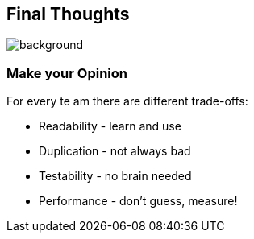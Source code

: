 == Final Thoughts
image::images/collage-aus-wolkenfoermigen-koepfen.jpg[background,size=cover]

=== Make your Opinion
For every te am there are different trade-offs:

* Readability - learn and use
* Duplication - not always bad
* Testability - no brain needed
* Performance - don't guess, measure!

// === Readability
// patterns are great
// switch is great
// big patterns get clumsy and messy

// === Duplication
// at the start feels like that
// get may contribute to readability
// contributes the no inference, if readability is needed -> new method based on inference

// === Performance
// "measure dont guess" - any performance expert

// === Testability
// huge plus
// easy to do with basics
// 100% is possible because of few to no edge cases
